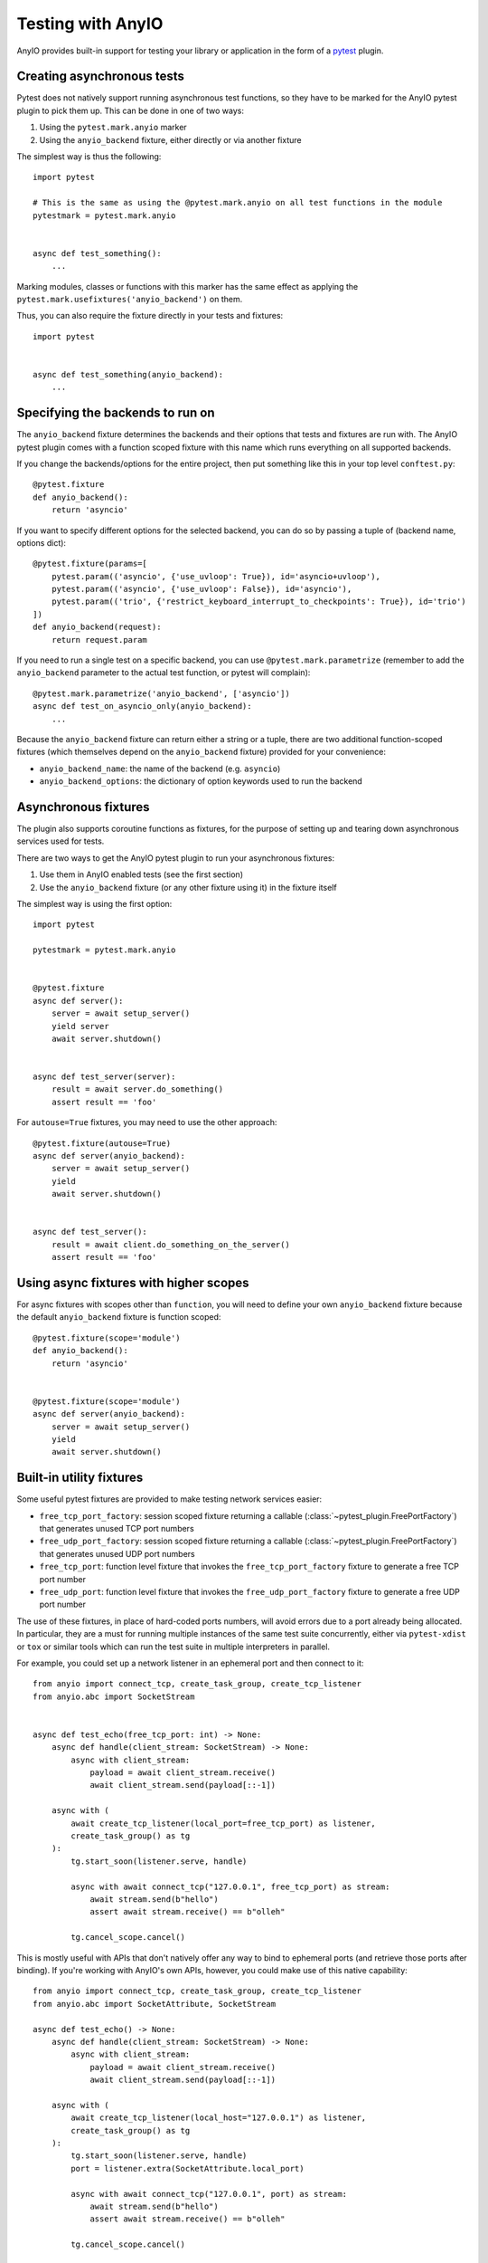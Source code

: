 Testing with AnyIO
==================

AnyIO provides built-in support for testing your library or application in the form of a
pytest_ plugin.

.. _pytest: https://docs.pytest.org/en/latest/

Creating asynchronous tests
---------------------------

Pytest does not natively support running asynchronous test functions, so they have to be
marked for the AnyIO pytest plugin to pick them up. This can be done in one of two ways:

#. Using the ``pytest.mark.anyio`` marker
#. Using the ``anyio_backend`` fixture, either directly or via another fixture

The simplest way is thus the following::

    import pytest

    # This is the same as using the @pytest.mark.anyio on all test functions in the module
    pytestmark = pytest.mark.anyio


    async def test_something():
        ...

Marking modules, classes or functions with this marker has the same effect as applying
the ``pytest.mark.usefixtures('anyio_backend')`` on them.

Thus, you can also require the fixture directly in your tests and fixtures::

    import pytest


    async def test_something(anyio_backend):
        ...

Specifying the backends to run on
---------------------------------

The ``anyio_backend`` fixture determines the backends and their options that tests and
fixtures are run with. The AnyIO pytest plugin comes with a function scoped fixture with
this name which runs everything on all supported backends.

If you change the backends/options for the entire project, then put something like this
in your top level ``conftest.py``::

    @pytest.fixture
    def anyio_backend():
        return 'asyncio'

If you want to specify different options for the selected backend, you can do so by
passing a tuple of (backend name, options dict)::

    @pytest.fixture(params=[
        pytest.param(('asyncio', {'use_uvloop': True}), id='asyncio+uvloop'),
        pytest.param(('asyncio', {'use_uvloop': False}), id='asyncio'),
        pytest.param(('trio', {'restrict_keyboard_interrupt_to_checkpoints': True}), id='trio')
    ])
    def anyio_backend(request):
        return request.param

If you need to run a single test on a specific backend, you can use
``@pytest.mark.parametrize`` (remember to add the ``anyio_backend`` parameter to the
actual test function, or pytest will complain)::

    @pytest.mark.parametrize('anyio_backend', ['asyncio'])
    async def test_on_asyncio_only(anyio_backend):
        ...

Because the ``anyio_backend`` fixture can return either a string or a tuple, there are
two additional function-scoped fixtures (which themselves depend on the
``anyio_backend`` fixture) provided for your convenience:

* ``anyio_backend_name``: the name of the backend (e.g. ``asyncio``)
* ``anyio_backend_options``: the dictionary of option keywords used to run the backend

Asynchronous fixtures
---------------------

The plugin also supports coroutine functions as fixtures, for the purpose of setting up
and tearing down asynchronous services used for tests.

There are two ways to get the AnyIO pytest plugin to run your asynchronous fixtures:

#. Use them in AnyIO enabled tests (see the first section)
#. Use the ``anyio_backend`` fixture (or any other fixture using it) in the fixture
   itself

The simplest way is using the first option::

    import pytest

    pytestmark = pytest.mark.anyio


    @pytest.fixture
    async def server():
        server = await setup_server()
        yield server
        await server.shutdown()


    async def test_server(server):
        result = await server.do_something()
        assert result == 'foo'


For ``autouse=True`` fixtures, you may need to use the other approach::

    @pytest.fixture(autouse=True)
    async def server(anyio_backend):
        server = await setup_server()
        yield
        await server.shutdown()


    async def test_server():
        result = await client.do_something_on_the_server()
        assert result == 'foo'


Using async fixtures with higher scopes
---------------------------------------

For async fixtures with scopes other than ``function``, you will need to define your own
``anyio_backend`` fixture because the default ``anyio_backend`` fixture is function
scoped::

    @pytest.fixture(scope='module')
    def anyio_backend():
        return 'asyncio'


    @pytest.fixture(scope='module')
    async def server(anyio_backend):
        server = await setup_server()
        yield
        await server.shutdown()

Built-in utility fixtures
-------------------------

Some useful pytest fixtures are provided to make testing network services easier:

* ``free_tcp_port_factory``: session scoped fixture returning a callable
  (:class:`~pytest_plugin.FreePortFactory`) that generates unused TCP port numbers
* ``free_udp_port_factory``: session scoped fixture returning a callable
  (:class:`~pytest_plugin.FreePortFactory`) that generates unused UDP port numbers
* ``free_tcp_port``: function level fixture that invokes the ``free_tcp_port_factory``
  fixture to generate a free TCP port number
* ``free_udp_port``: function level fixture that invokes the ``free_udp_port_factory``
  fixture to generate a free UDP port number

The use of these fixtures, in place of hard-coded ports numbers, will avoid errors due
to a port already being allocated. In particular, they are a must for running multiple
instances of the same test suite concurrently, either via ``pytest-xdist`` or ``tox`` or
similar tools which can run the test suite in multiple interpreters in parallel.

For example, you could set up a network listener in an ephemeral port and then connect
to it::

    from anyio import connect_tcp, create_task_group, create_tcp_listener
    from anyio.abc import SocketStream


    async def test_echo(free_tcp_port: int) -> None:
        async def handle(client_stream: SocketStream) -> None:
            async with client_stream:
                payload = await client_stream.receive()
                await client_stream.send(payload[::-1])

        async with (
            await create_tcp_listener(local_port=free_tcp_port) as listener,
            create_task_group() as tg
        ):
            tg.start_soon(listener.serve, handle)

            async with await connect_tcp("127.0.0.1", free_tcp_port) as stream:
                await stream.send(b"hello")
                assert await stream.receive() == b"olleh"

            tg.cancel_scope.cancel()

.. warning:::: It is possible in rare cases, particularly in local development, that
    another process could bind to the port returned by one of these fixtures before your
    code can do the same, leading to an :exc:`OSError` with the ``EADDRINUSE`` code. It
    is advisable to just rerun the test if this happens.

This is mostly useful with APIs that don't natively offer any way to bind to ephemeral
ports (and retrieve those ports after binding). If you're working with AnyIO's own APIs,
however, you could make use of this native capability::

    from anyio import connect_tcp, create_task_group, create_tcp_listener
    from anyio.abc import SocketAttribute, SocketStream

    async def test_echo() -> None:
        async def handle(client_stream: SocketStream) -> None:
            async with client_stream:
                payload = await client_stream.receive()
                await client_stream.send(payload[::-1])

        async with (
            await create_tcp_listener(local_host="127.0.0.1") as listener,
            create_task_group() as tg
        ):
            tg.start_soon(listener.serve, handle)
            port = listener.extra(SocketAttribute.local_port)

            async with await connect_tcp("127.0.0.1", port) as stream:
                await stream.send(b"hello")
                assert await stream.receive() == b"olleh"

            tg.cancel_scope.cancel()

.. versionadded:: 4.9.0

Technical details
-----------------

The fixtures and tests are run by a "test runner", implemented separately for each
backend. The test runner keeps an event loop open during the request, making it possible
for code in fixtures to communicate with the code in the tests (and each other).

The test runner is created when the first matching async test or fixture is about to be
run, and shut down when that same fixture is being torn down or the test has finished
running. As such, if no higher-order (scoped ``class`` or higher) async fixtures are
used, a separate test runner is created for each matching test. Conversely, if even one
async fixture, scoped higher than ``function``, is shared across all tests, only one
test runner will be created during the test session.

Context variable propagation
++++++++++++++++++++++++++++

The asynchronous test runner runs all async fixtures and tests in the same task, so
context variables set in async fixtures or tests, within an async test runner, will
affect other async fixtures and tests within the same runner. However, these context
variables are **not** carried over to synchronous tests and fixtures, or to other async
test runners.

Comparison with other async test runners
++++++++++++++++++++++++++++++++++++++++

The ``pytest-asyncio`` library only works with asyncio code. Like the AnyIO pytest
plugin, it can be made to support higher order fixtures (by specifying a higher order
``event_loop`` fixture). However, it runs the setup and teardown phases of each async
fixture in a new async task per operation, making context variable propagation
impossible and preventing task groups and cancel scopes from functioning properly.

The ``pytest-trio`` library, made for testing Trio projects, works only with Trio code.
Additionally, it only supports function scoped async fixtures. Another significant
difference with the AnyIO pytest plugin is that attempts to run the setup and teardown
for async fixtures concurrently when their dependency graphs allow that.
